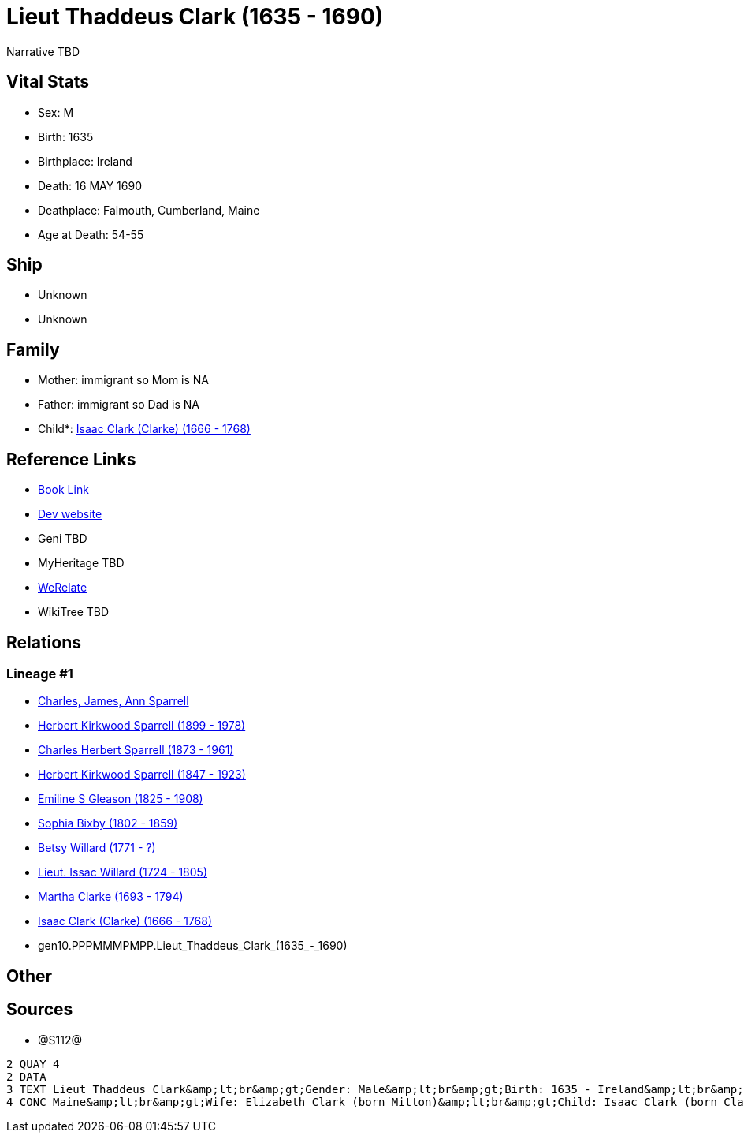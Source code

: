 = Lieut Thaddeus Clark (1635 - 1690)

Narrative TBD


== Vital Stats


* Sex: M
* Birth: 1635
* Birthplace: Ireland
* Death: 16 MAY 1690
* Deathplace: Falmouth, Cumberland, Maine
* Age at Death: 54-55


== Ship
* Unknown
* Unknown


== Family
* Mother: immigrant so Mom is NA
* Father: immigrant so Dad is NA
* Child*: https://github.com/sparrell/cfs_ancestors/blob/main/Vol_02_Ships/V2_C5_Ancestors/V2_C5_G9/gen9.PPPMMMPMP.Isaac_Clark_(Clarke).adoc[Isaac Clark (Clarke) (1666 - 1768)]


== Reference Links
* https://github.com/sparrell/cfs_ancestors/blob/main/Vol_02_Ships/V2_C5_Ancestors/V2_C5_G10/gen10.PPPMMMPMPP.Lieut_Thaddeus_Clark.adoc[Book Link]
* https://cfsjksas.gigalixirapp.com/person?p=p1279[Dev website]
* Geni TBD
* MyHeritage TBD
* https://www.werelate.org/wiki/Person:Thaddeus_Clark_%281%29[WeRelate]
* WikiTree TBD

== Relations
=== Lineage #1
* https://github.com/spoarrell/cfs_ancestors/tree/main/Vol_02_Ships/V2_C1_Principals/0_intro_principals.adoc[Charles, James, Ann Sparrell]
* https://github.com/sparrell/cfs_ancestors/blob/main/Vol_02_Ships/V2_C5_Ancestors/V2_C5_G1/gen1.P.Herbert_Kirkwood_Sparrell.adoc[Herbert Kirkwood Sparrell (1899 - 1978)]
* https://github.com/sparrell/cfs_ancestors/blob/main/Vol_02_Ships/V2_C5_Ancestors/V2_C5_G2/gen2.PP.Charles_Herbert_Sparrell.adoc[Charles Herbert Sparrell (1873 - 1961)]
* https://github.com/sparrell/cfs_ancestors/blob/main/Vol_02_Ships/V2_C5_Ancestors/V2_C5_G3/gen3.PPP.Herbert_Kirkwood_Sparrell.adoc[Herbert Kirkwood Sparrell (1847 - 1923)]
* https://github.com/sparrell/cfs_ancestors/blob/main/Vol_02_Ships/V2_C5_Ancestors/V2_C5_G4/gen4.PPPM.Emiline_S_Gleason.adoc[Emiline S Gleason (1825 - 1908)]
* https://github.com/sparrell/cfs_ancestors/blob/main/Vol_02_Ships/V2_C5_Ancestors/V2_C5_G5/gen5.PPPMM.Sophia_Bixby.adoc[Sophia Bixby (1802 - 1859)]
* https://github.com/sparrell/cfs_ancestors/blob/main/Vol_02_Ships/V2_C5_Ancestors/V2_C5_G6/gen6.PPPMMM.Betsy_Willard.adoc[Betsy Willard (1771 - ?)]
* https://github.com/sparrell/cfs_ancestors/blob/main/Vol_02_Ships/V2_C5_Ancestors/V2_C5_G7/gen7.PPPMMMP.Lieut_Issac_Willard.adoc[Lieut. Issac Willard (1724 - 1805)]
* https://github.com/sparrell/cfs_ancestors/blob/main/Vol_02_Ships/V2_C5_Ancestors/V2_C5_G8/gen8.PPPMMMPM.Martha_Clarke.adoc[Martha Clarke (1693 - 1794)]
* https://github.com/sparrell/cfs_ancestors/blob/main/Vol_02_Ships/V2_C5_Ancestors/V2_C5_G9/gen9.PPPMMMPMP.Isaac_Clark_(Clarke).adoc[Isaac Clark (Clarke) (1666 - 1768)]
* gen10.PPPMMMPMPP.Lieut_Thaddeus_Clark_(1635_-_1690)


== Other

== Sources
* @S112@
----
2 QUAY 4
2 DATA
3 TEXT Lieut Thaddeus Clark&amp;lt;br&amp;gt;Gender: Male&amp;lt;br&amp;gt;Birth: 1635 - Ireland&amp;lt;br&amp;gt;Marriage: 1662 - Falmouth, Maine&amp;lt;br&amp;gt;Death: May 16 1690 - Falmouth, Cumberland, 
4 CONC Maine&amp;lt;br&amp;gt;Wife: Elizabeth Clark (born Mitton)&amp;lt;br&amp;gt;Child: Isaac Clark (born Clarke)
----

